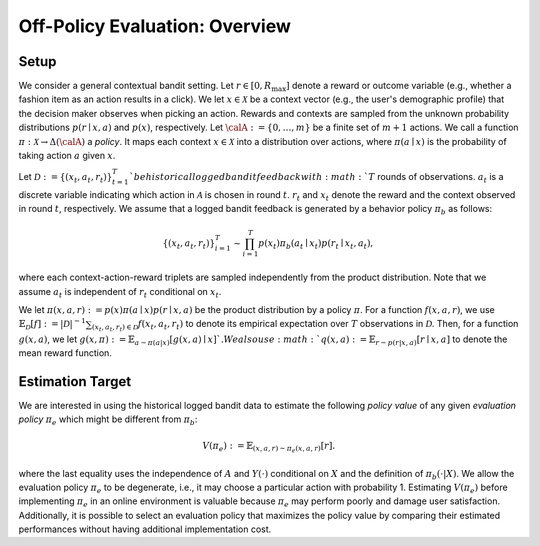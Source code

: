 ================================================
Off-Policy Evaluation: Overview
================================================


Setup
------

We consider a general contextual bandit setting.
Let :math:`r \in [0, R_{\mathrm{max}}]` denote a reward or outcome variable (e.g., whether a fashion item as an action results in a click).
We let :math:`x \in \mathcal{X}` be a context vector (e.g., the user's demographic profile) that the decision maker observes when picking an action.
Rewards and contexts are sampled from the unknown probability distributions :math:`p (r \mid x, a)` and :math:`p(x)`, respectively.
Let :math:`\calA:=\{0,\ldots,m\}` be a finite set of :math:`m+1` actions.
We call a function :math:`\pi: \mathcal{X} \rightarrow \Delta(\calA)` a *policy*.
It maps each context :math:`x \in \mathcal{X}` into a distribution over actions, where :math:`\pi (a \mid x)` is the probability of taking action :math:`a` given :math:`x`.

Let :math:`\mathcal{D} := \{(x_t,a_t,r_t)\}_{t=1}^{T} ` be historical logged bandit feedback with :math:`T` rounds of observations.
:math:`a_t` is a discrete variable indicating which action in :math:`\mathcal{A}` is chosen in round :math:`t`.
:math:`r_t` and :math:`x_t` denote the reward and the context observed in round :math:`t`, respectively.
We assume that a logged bandit feedback is generated by a behavior policy :math:`\pi_b` as follows:

.. math::
  \{(x_t,a_t,r_t)\}_{i=1}^{T} \sim \prod_{i=1}^{T} p(x_t) \pi_b (a_t \mid x_t) p(r_t \mid x_t, a_t),

where each context-action-reward triplets are sampled independently from the product distribution.
Note that we assume :math:`a_t` is independent of :math:`r_t` conditional on :math:`x_t`.

We let :math:`\pi(x,a,r) := p(x) \pi (a \mid x) p(r \mid x, a)` be the product distribution by a policy :math:`\pi`.
For a function :math:`f(x,a,r)`, we use :math:`\mathbb{E}_{\mathcal{D}} [f] := |\mathcal{D}|^{-1} \sum_{(x_t, a_t, r_t) \in \mathcal{D}} f(x_t, a_t, r_t)` to denote its empirical expectation over :math:`T` observations in :math:`\mathcal{D}`.
Then, for a function :math:`g(x,a)`, we let :math:`g(x,\pi) := \mathbb{E}_{a \sim \pi(a|x)}[g(x,a) \mid x] `.
We also use :math:`q(x,a) := \mathbb{E}_{r \sim p(r|x,a)} [ r \mid x, a ]` to denote the mean reward function.


Estimation Target
-------------------------
We are interested in using the historical logged bandit data to estimate the following *policy value* of any given *evaluation policy* :math:`\pi_e` which might be different from :math:`\pi_b`:

.. math::
    V (\pi_e) := \mathbb{E}_{(x,a,r) \sim \pi_e (x,a,r)} [r] .

where the last equality uses the independence of :math:`A` and :math:`Y(\cdot)` conditional on :math:`X` and the definition of :math:`\pi_b(\cdot|X)`.
We allow the evaluation policy :math:`\pi_e` to be degenerate, i.e., it may choose a particular action with probability 1.
Estimating :math:`V(\pi_e)` before implementing :math:`\pi_e` in an online environment is valuable because :math:`\pi_e` may perform poorly and damage user satisfaction.
Additionally, it is possible to select an evaluation policy that maximizes the policy value by comparing their estimated performances without having additional implementation cost.
